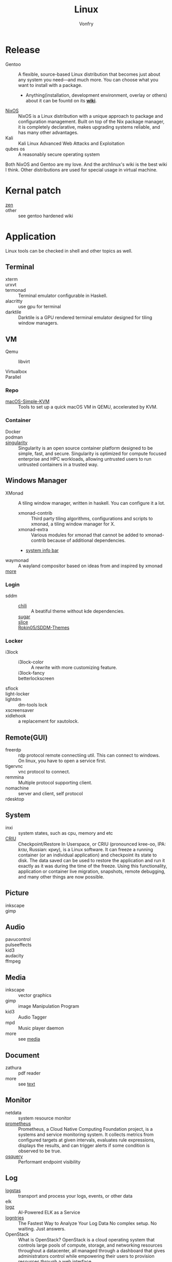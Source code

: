 :PROPERTIES:
:ID:       850125d7-f835-48bb-97fb-653d78f67082
:END:
#+TITLE: Linux
#+AUTHOR: Vonfry

* Release
  :PROPERTIES:
  :ID:       a5349de9-dfaf-44cb-9414-1f5644b7bd2b
  :END:
  - Gentoo :: A flexible, source-based Linux distribution that becomes just
    about any system you need—and much more. You can choose what you want to
    install with a package.
      - Anything(installation, development environment, overlay or others) about
        it can be fountd on its [[http://wiki.gentoo.org/][*wiki*]].
  - [[id:746a0cc6-f0c7-4ff0-a1c8-d3d7779ca44a][NixOS]] :: NixOS is a Linux distribution with a unique approach to package and
    configuration management. Built on top of the Nix package manager, it is
    completely declarative, makes upgrading systems reliable, and has many
    other advantages.
  - Kali :: Kali Linux Advanced Web Attacks and Exploitation
  - qubes os :: A reasonably secure operating system

  Both NixOS and Gentoo are my love. And the archlinux's wiki is the best wiki I
  think. Other distributions are used for special usage in virtual machine.

* Kernal patch
  :PROPERTIES:
  :ID:       afe466f7-da48-4322-9856-7b4bd5b47a92
  :END:
  - [[https://github.com/zen-kernel/zen-kernel][zen]] ::
  - other :: see gentoo hardened wiki

* Application
  :PROPERTIES:
  :ID:       40cce5b0-44be-4c79-b78b-6a1d15460620
  :END:
  Linux tools can be checked in shell and other topics as well.
** Terminal
   - xterm ::
   - urxvt ::
   - termonad :: Terminal emulator configurable in Haskell.
   - alacritty :: use gpu for terminal
   - darktile :: Darktile is a GPU rendered terminal emulator designed for
     tiling window managers.

** VM
   :PROPERTIES:
   :ID:       e0171361-a324-4d29-b024-43e3e1fe651d
   :END:
   - Qemu ::
     - libvirt ::
   - Virtualbox ::
   - Parallel ::

*** Repo
    - [[https://github.com/foxlet/macOS-Simple-KVM][macOS-Simple-KVM]] :: Tools to set up a quick macOS VM in QEMU, accelerated
      by KVM.

*** Container
    - Docker ::
    - podman ::
    - [[https://github.com/hpcng/singularity][singularity]] :: Singularity is an open source container platform designed to
      be simple, fast, and secure. Singularity is optimized for compute focused
      enterprise and HPC workloads, allowing untrusted users to run untrusted
      containers in a trusted way.
** Windows Manager
   :PROPERTIES:
   :ID:       4ff3b217-e317-4b39-a791-5fa88b3992c4
   :END:
   - XMonad :: A tiling window manager, written in haskell. You can configure it a lot.
     - xmonad-contrib :: Third party tiling algorithms, configurations and scripts to xmonad, a tiling window manager for X.
     - xmonad-extra :: Various modules for xmonad that cannot be added to xmonad-contrib because of additional dependencies.
     - [[https://github.com/taffybar/taffybar][system info bar]]
   - waymonad :: A wayland compositor based on ideas from and inspired by xmonad
   - [[https://www.slant.co/topics/390/~best-window-managers-for-linux][more]] ::
*** Login
    - sddm ::
        - [[https://github.com/MarianArlt/sddm-chili][chili]] :: A beatiful theme without kde dependencies.
        - [[https://github.com/MarianArlt/sddm-sugar-dark][sugar]] ::
        - [[https://github.com/RadRussianRus/sddm-slice][slice]] ::
        - [[https://github.com/Rokin05/SDDM-Themes][Rokin05/SDDM-Themes]] ::

*** Locker
    - i3lock ::
        - i3lock-color :: A rewrite with more customizing feature.
        - i3lock-fancy ::
        - betterlockscreen ::
    - sflock ::
    - light-locker ::
    - lightdm :: dm-tools lock
    - xscreensaver ::
    - xidlehook :: a replacement for xautolock.
** Remote(GUI)
   :PROPERTIES:
   :ID:       db25d406-e2b1-4f3b-8cd0-9366ed8e027e
   :END:
   - freerdp :: rdp protocol remote connectiing util. This can connect to
     windows. On linux, you have to open a service first.
   - tigervnc :: vnc protocol to connect.
   - remmina :: Multiple protocol supporting client.
   - nomachine :: server and client, self protocol
   - rdesktop ::

** System
   :PROPERTIES:
   :ID:       5c2e877c-bc0c-46d1-a446-b60bf2685bbf
   :END:
   - inxi :: system states, such as cpu, memory and etc
   - [[https://www.criu.org/Main_Page][CRIU]] :: Checkpoint/Restore In Userspace, or CRIU (pronounced kree-oo, IPA:
     /krɪʊ/, Russian: криу), is a Linux software. It can freeze a running
     container (or an individual application) and checkpoint its state to
     disk. The data saved can be used to restore the application and run it
     exactly as it was during the time of the freeze. Using this functionality,
     application or container live migration, snapshots, remote debugging, and
     many other things are now possible.
** Picture
   :PROPERTIES:
   :ID:       ca8cf2f1-ddf5-4c0e-b0c4-7331cb2f5f72
   :END:
   - inkscape ::
   - gimp ::
** Audio
   :PROPERTIES:
   :ID:       8abd585f-20d4-4f49-9c05-168c8832aa71
   :END:
   - pavucontrol ::
   - pulseeffects ::
   - kid3 ::
   - audacity ::
   - ffmpeg ::
** Media
   :PROPERTIES:
   :ID:       8bb02c88-1823-4ee2-b957-d2d34f9ed98b
   :END:
   - inkscape :: vector graphics
   - gimp :: image Manipulation Program
   - kid3 :: Audio Tagger
   - mpd :: Music player daemon
   - more :: see [[id:0d5835dd-8113-4721-92d2-4bc4d5a37ffc][media]]
** Document
   :PROPERTIES:
   :ID:       64096e78-af25-4be2-ab81-3d9a15bd5b1c
   :END:
   - zathura :: pdf reader
   - more :: see [[id:e72ff155-eb79-44ca-8f3e-d9494bb1151e][text]]
** Monitor
   :PROPERTIES:
   :ID:       2b88bc17-e06a-4e4b-8c47-5f5ecb09060f
   :END:
   - netdata :: system resource monitor
   - [[https://github.com/prometheus/prometheus][prometheus]] :: Prometheus, a Cloud Native Computing Foundation project, is a systems and service monitoring system. It collects metrics from configured targets at given intervals, evaluates rule expressions, displays the results, and can trigger alerts if some condition is observed to be true.
   - [[https://osquery.io/][osquery]] :: Performant endpoint visibility
** Log
   :PROPERTIES:
   :ID:       d13f1bfb-8839-4364-9c01-5ce2ba1046e6
   :END:
   - [[https://www.elastic.co/cn/products/logstash][logstas]] :: transport and process your logs, events, or other data
   - elk ::
   - [[https://logz.io/][logz]] :: AI-Powered ELK as a Service
   - [[https://logentries.com/][logntries]] :: The Fastest Way to Analyze Your Log Data No complex setup. No waiting. Just answers.
   - OpenStack :: What is OpenStack? OpenStack is a cloud operating system that controls large pools of compute, storage, and networking resources throughout a datacenter, all managed through a dashboard that gives administrators control while empowering their users to provision resources through a web interface.
   - grafana ::
** Security
   - fail2ban :: scans log files and bans IPs that show malicious signs
** Dashboard
   :PROPERTIES:
   :ID:       8952788f-5803-419f-9364-d5b1e076dc18
   :END:
*** Terminal
   - [[https://github.com/senorprogrammer/wtf][senorprogrammer/wtf]] :: personal
** [[id:c8070a20-4d88-4fca-bcef-e1fd921f183b][Shell]]
* Tutor
  :PROPERTIES:
  :ID:       8bbac4cb-9fbc-4d7d-b761-452fac500807
  :END:
  - [[https://github.com/learnbyexample/Command-line-text-processing][CLI]] ::
  - [[https://linuxcommand.org][linuxcommand.org]] ::
  - [[https://wizardzines.com/zines/bite-size-linux/][bite size linux]] :: Confused about what a system call is? Heard the term
    “file descriptor” but not sure what it means? This zine is for you!! It has
    19 important Linux concepts, each explained with a simple 1-page comic.
  - [[https://wizardzines.com/][bite size tutor]] :: Our best-selling collection of zines! You can either buy
    them individually (for $10-$12 each), or get the whole collection.

* Philosophy
  :PROPERTIES:
  :ID:       3aad2fb1-0159-4452-8a63-fa8927d152b3
  :END:
  - KISS Principle :: [[https://en.wikipedia.org/wiki/KISS_principle][keep it simple and silly]], [[https://web.archive.org/web/20210126090054/https://en.wikipedia.org/wiki/KISS_principle][archive]]
  - [[https://futurist.se/gldt/][distribution timeline]] ::
